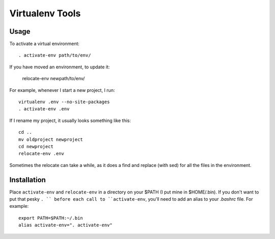 ================
Virtualenv Tools
================

Usage
-----

To activate a virtual environment::

    . activate-env path/to/env/

If you have moved an environment, to update it:

    relocate-env newpath/to/env/

For example, whenever I start a new project, I run::

    virtualenv .env --no-site-packages
    . activate-env .env

If I rename my project, it usually looks something like this::

    cd ..
    mv oldproject newproject
    cd newproject
    relocate-env .env

Sometimes the relocate can take a while, as it does a find and replace (with 
sed) for all the files in the environment.

Installation
------------

Place ``activate-env`` and ``relocate-env`` in a directory on your $PATH (I put 
mine in $HOME/.bin).  If you don't want to put that pesky ``. `` before each
call to ``activate-env``, you'll need to add an alias to your *.bashrc* file.
For example::

    export PATH=$PATH:~/.bin
    alias activate-env=". activate-env"

